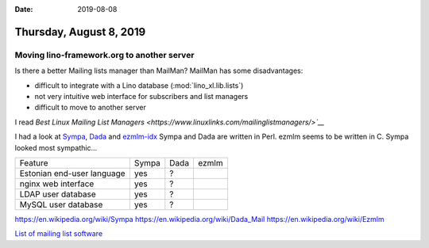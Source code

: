 :date: 2019-08-08

========================
Thursday, August 8, 2019
========================

Moving lino-framework.org to another server
===========================================

Is there a better Mailing lists manager than MailMan? MailMan has some disadvantages:

- difficult to integrate with a Lino database (:mod:`lino_xl.lib.lists`)
- not very intuitive web interface for subscribers and list managers
- difficult to move to another server

I read `Best Linux Mailing List Managers <https://www.linuxlinks.com/mailinglistmanagers/>`__`

I had a look at
`Sympa <https://www.sympa.org/>`__,
`Dada <https://dadamailproject.com/support/documentation-11_4_4/>`__
and `ezmlm-idx <http://untroubled.org/ezmlm/>`__
Sympa and Dada are written in Perl.  ezmlm seems to be written in C.
Sympa looked most sympathic...

=============================== ======= ======= =======
Feature                          Sympa   Dada    ezmlm
------------------------------- ------- ------- -------
Estonian end-user language        yes     ?
nginx web interface               yes     ?
LDAP  user database               yes     ?
MySQL user database               yes     ?
=============================== ======= ======= =======

https://en.wikipedia.org/wiki/Sympa
https://en.wikipedia.org/wiki/Dada_Mail
https://en.wikipedia.org/wiki/Ezmlm

`List of mailing list software
<https://en.wikipedia.org/wiki/List_of_mailing_list_software>`__

